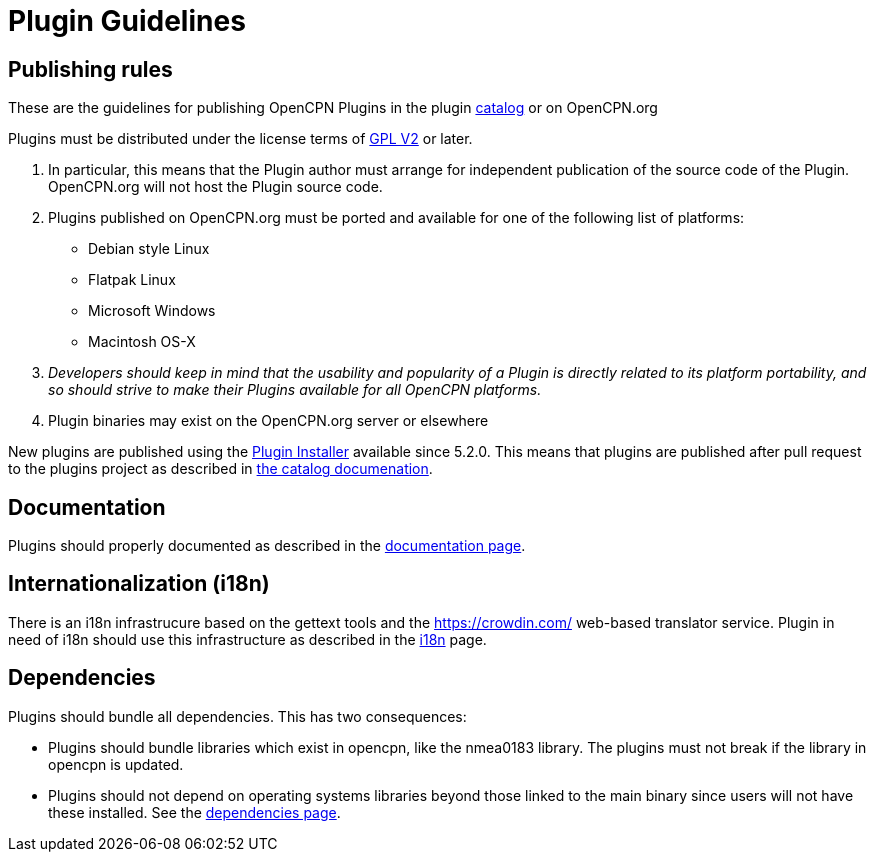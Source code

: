 = Plugin Guidelines

== Publishing rules

These are the guidelines for publishing OpenCPN Plugins in the
plugin xref:catalog.adoc[catalog] or on OpenCPN.org


Plugins  must be distributed under the license
terms of https://www.gnu.org/licenses/old-licenses/gpl-2.0.html[GPL V2]
or later.

. In particular, this means that the Plugin author must arrange for
independent publication of the source code of the Plugin. OpenCPN.org
will not host the Plugin source code.
. Plugins published on OpenCPN.org must be ported and available for one
of the following list of platforms:
  * Debian style Linux
  * Flatpak Linux
  * Microsoft Windows
  * Macintosh OS-X +
. _Developers should keep in mind that the usability and popularity of a
Plugin is directly related to its platform portability, and so should
strive to make their Plugins available for all OpenCPN platforms._
. Plugin binaries may exist on the OpenCPN.org server or elsewhere

New plugins are published using the
xref:installer-overview.adoc[Plugin Installer] available since 5.2.0.
This means that plugins are published after pull request to the
plugins project as described in
xref:catalog.adoc[the catalog documenation].

== Documentation

Plugins should properly documented as described in the
xref:plugin_documentation.adoc[documentation page].

== Internationalization (i18n)

There is an i18n infrastrucure based on the gettext tools and the
https://crowdin.com/[] web-based translator service. Plugin in need
of i18n should use this infrastructure as described in the
xref:plugin_languages.adoc[i18n] page.


== Dependencies

Plugins should bundle all dependencies. This has two consequences:

* Plugins should bundle libraries which exist in opencpn, like the
  nmea0183 library. The plugins must not break if the library in opencpn
  is updated.
* Plugins should not depend on operating systems libraries beyond those
  linked to the main binary since users will not have these installed.
  See the xref:pi_dependencies.adoc[dependencies page].
